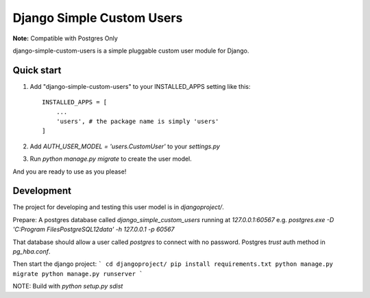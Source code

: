 =====
Django Simple Custom Users
=====

**Note:** Compatible with Postgres Only

django-simple-custom-users is a simple pluggable custom user module for Django.

Quick start
-----------

1. Add "django-simple-custom-users" to your INSTALLED_APPS setting like this::

    INSTALLED_APPS = [
        ...
        'users', # the package name is simply 'users'
    ]

2. Add `AUTH_USER_MODEL = 'users.CustomUser'` to your `settings.py`

3. Run `python manage.py migrate` to create the user model.

And you are ready to use as you please!


Development
-----------
The project for developing and testing this user model is in `djangoproject/`.

Prepare:
A postgres database called `django_simple_custom_users` running at `127.0.0.1:60567`
e.g. `postgres.exe -D 'C:\Program Files\PostgreSQL\12\data'  -h 127.0.0.1 -p 60567`

That database should allow a user called `postgres` to connect with no password. Postgres `trust` auth method in `pg_hba.conf`.

Then start the django project:
```
cd djangoproject/
pip install requirements.txt
python manage.py migrate
python manage.py runserver
```


NOTE: Build with `python setup.py sdist`